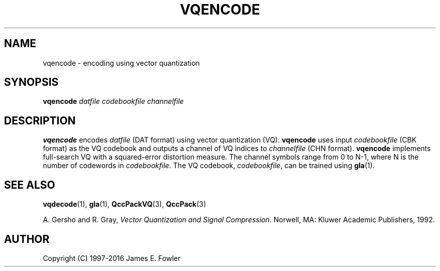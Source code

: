 .TH VQENCODE 1 "QCCPACK" ""
.SH NAME
vqencode \- encoding using vector quantization
.SH SYNOPSIS
.B vqencode
.I datfile
.I codebookfile
.I channelfile
.SH DESCRIPTION
.LP
.B vqencode
encodes
.I datfile
(DAT format) using vector quantization (VQ).
.B vqencode
uses input
.I codebookfile
(CBK format)
as the VQ codebook and
outputs a channel of VQ indices to
.I channelfile 
(CHN format).
.B vqencode
implements full-search VQ
with a squared-error distortion measure.
The channel symbols range from 0 to N-1, where N is the
number of codewords in 
.IR codebookfile .
The VQ codebook,
.IR codebookfile ,
can be trained using
.BR gla (1).
.SH "SEE ALSO"
.BR vqdecode (1),
.BR gla (1),
.BR QccPackVQ (3),
.BR QccPack (3)

A. Gersho and R. Gray, 
.IR "Vector Quantization and Signal Compression" .
Norwell, MA: Kluwer Academic Publishers, 1992.

.SH AUTHOR
Copyright (C) 1997-2016  James E. Fowler
.\"  The programs herein are free software; you can redistribute them and/or
.\"  modify them under the terms of the GNU General Public License
.\"  as published by the Free Software Foundation; either version 2
.\"  of the License, or (at your option) any later version.
.\"  
.\"  These programs are distributed in the hope that they will be useful,
.\"  but WITHOUT ANY WARRANTY; without even the implied warranty of
.\"  MERCHANTABILITY or FITNESS FOR A PARTICULAR PURPOSE.  See the
.\"  GNU General Public License for more details.
.\"  
.\"  You should have received a copy of the GNU General Public License
.\"  along with these programs; if not, write to the Free Software
.\"  Foundation, Inc., 675 Mass Ave, Cambridge, MA 02139, USA.
